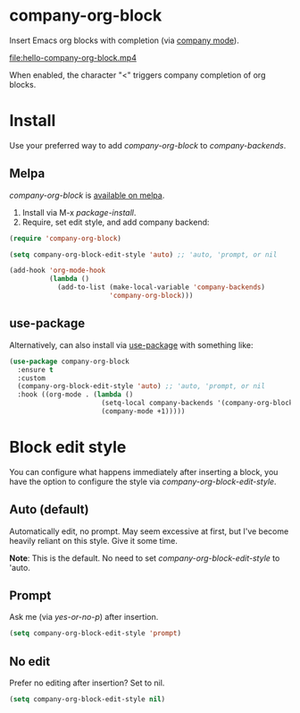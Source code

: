 * company-org-block

Insert Emacs org blocks with completion (via [[https://github.com/company-mode/company-mode][company mode]]).

[[file:hello-company-org-block.mp4]]

When enabled, the character "<" triggers company completion of org blocks.

* Install

Use your preferred way to add /company-org-block/ to /company-backends/.

** Melpa

/company-org-block/ is [[https://melpa.org/#/company-org-block][available on melpa]].

1. Install via M-x /package-install/.
2. Require, set edit style, and add company backend:

#+begin_src emacs-lisp
  (require 'company-org-block)

  (setq company-org-block-edit-style 'auto) ;; 'auto, 'prompt, or nil

  (add-hook 'org-mode-hook
            (lambda ()
              (add-to-list (make-local-variable 'company-backends)
                           'company-org-block)))
#+end_src

** use-package

Alternatively, can also install via [[https://github.com/jwiegley/use-package][use-package]] with something like:

#+begin_src emacs-lisp
  (use-package company-org-block
    :ensure t
    :custom
    (company-org-block-edit-style 'auto) ;; 'auto, 'prompt, or nil
    :hook ((org-mode . (lambda ()
                         (setq-local company-backends '(company-org-block))
                         (company-mode +1)))))
#+end_src

* Block edit style

You can configure what happens immediately after inserting a block, you have the option to configure the style via /company-org-block-edit-style/.

** Auto (default)

Automatically edit, no prompt. May seem excessive at first, but I've become heavily reliant on this style. Give it some time.

*Note*: This is the default. No need to set /company-org-block-edit-style/ to 'auto.

[[file:automatic.gif]]

** Prompt

Ask me (via /yes-or-no-p/) after insertion.

#+begin_src emacs-lisp
  (setq company-org-block-edit-style 'prompt)
#+end_src

[[file:prompted.gif]]

** No edit

Prefer no editing after insertion? Set to nil.

#+begin_src emacs-lisp
  (setq company-org-block-edit-style nil)
#+end_src

